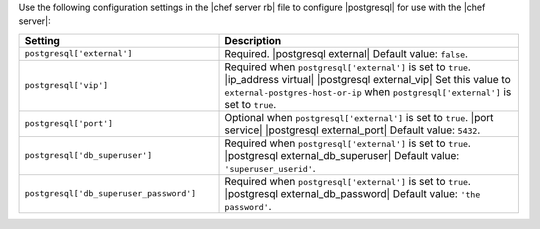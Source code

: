 .. The contents of this file may be included in multiple topics.
.. This file should not be changed in a way that hinders its ability to appear in multiple documentation sets.


Use the following configuration settings in the |chef server rb| file to configure |postgresql| for use with the |chef server|:

.. list-table::
   :widths: 200 300
   :header-rows: 1

   * - Setting
     - Description
   * - ``postgresql['external']``
     - Required. |postgresql external| Default value: ``false``.
   * - ``postgresql['vip']``
     - Required when ``postgresql['external']`` is set to ``true``. |ip_address virtual| |postgresql external_vip| Set this value to ``external-postgres-host-or-ip`` when ``postgresql['external']`` is set to ``true``.
   * - ``postgresql['port']``
     - Optional when ``postgresql['external']`` is set to ``true``. |port service| |postgresql external_port| Default value: ``5432``.
   * - ``postgresql['db_superuser']``
     - Required when ``postgresql['external']`` is set to ``true``. |postgresql external_db_superuser| Default value: ``'superuser_userid'``.
   * - ``postgresql['db_superuser_password']``
     - Required when ``postgresql['external']`` is set to ``true``. |postgresql external_db_password| Default value: ``'the password'``.

